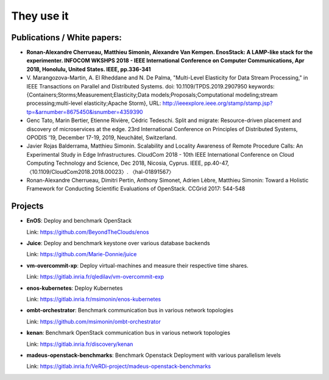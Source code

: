 ***********
They use it
***********

Publications / White papers:
============================

- **Ronan-Alexandre Cherrueau, Matthieu Simonin, Alexandre Van Kempen.
  EnosStack: A LAMP-like stack for the experimenter. INFOCOM WKSHPS 2018 - IEEE
  International Conference on Computer Communications, Apr 2018, Honolulu,
  United States. IEEE, pp.336-341**

- V. Marangozova-Martin, A. El Rheddane and N. De Palma, "Multi-Level Elasticity for Data Stream Processing," in IEEE Transactions on Parallel and Distributed Systems.
  doi: 10.1109/TPDS.2019.2907950
  keywords: {Containers;Storms;Measurement;Elasticity;Data models;Proposals;Computational modeling;stream processing;multi-level elasticity;Apache Storm},
  URL: http://ieeexplore.ieee.org/stamp/stamp.jsp?tp=&arnumber=8675450&isnumber=4359390

- Genc Tato, Marin Bertier, Etienne Rivière, Cédric Tedeschi.
  Split and migrate: Resource-driven placement and discovery of microservices at the edge.
  23rd International Conference on Principles of Distributed Systems, OPODIS '19, December 17-19, 2019, Neuchâtel, Switzerland.

- Javier Rojas Balderrama, Matthieu Simonin. Scalability and Locality Awareness
  of Remote Procedure Calls: An Experimental Study in Edge Infrastructures.
  CloudCom 2018 - 10th IEEE International Conference on Cloud Computing
  Technology and Science, Dec 2018, Nicosia, Cyprus. IEEE, pp.40-47,
  〈10.1109/CloudCom2018.2018.00023〉. 〈hal-01891567〉

- Ronan-Alexandre Cherrueau, Dimitri Pertin, Anthony Simonet, Adrien Lèbre,
  Matthieu Simonin: Toward a Holistic Framework for Conducting Scientific
  Evaluations of OpenStack. CCGrid 2017: 544-548


Projects
========

- **EnOS**: Deploy and benchmark OpenStack

  Link: https://github.com/BeyondTheClouds/enos


- **Juice**: Deploy and benchmark keystone over various database backends

  Link: https://github.com/Marie-Donnie/juice


- **vm-overcommit-xp**: Deploy virtual-machines and measure their respective time shares.

  Link: https://gitlab.inria.fr/qledilav/vm-overcommit-exp


- **enos-kubernetes**: Deploy Kubernetes

  Link: https://gitlab.inria.fr/msimonin/enos-kubernetes

- **ombt-orchestrator**: Benchmark communication bus in various network topologies

  Link: https://github.com/msimonin/ombt-orchestrator

- **kenan**: Benchmark OpenStack communication bus in various network topologies

  Link: https://gitlab.inria.fr/discovery/kenan


- **madeus-openstack-benchmarks**: Benchmark Openstack Deployment with various parallelism levels

  Link: https://gitlab.inria.fr/VeRDi-project/madeus-openstack-benchmarks
